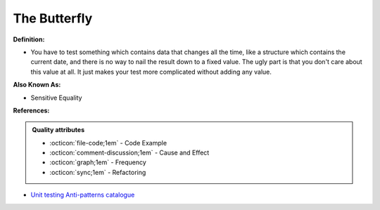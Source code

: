 The Butterfly
^^^^^
**Definition:**

* You have to test something which contains data that changes all the time, like a structure which contains the current date, and there is no way to nail the result down to a fixed value. The ugly part is that you don't care about this value at all. It just makes your test more complicated without adding any value.

**Also Known As:**

* Sensitive Equality

**References:**

.. admonition:: Quality attributes

    * :octicon:`file-code;1em` -  Code Example
    * :octicon:`comment-discussion;1em` -  Cause and Effect
    * :octicon:`graph;1em` -  Frequency
    * :octicon:`sync;1em` -  Refactoring

* `Unit testing Anti-patterns catalogue <https://stackoverflow.com/questions/333682/unit-testing-anti-patterns-catalogue>`_
